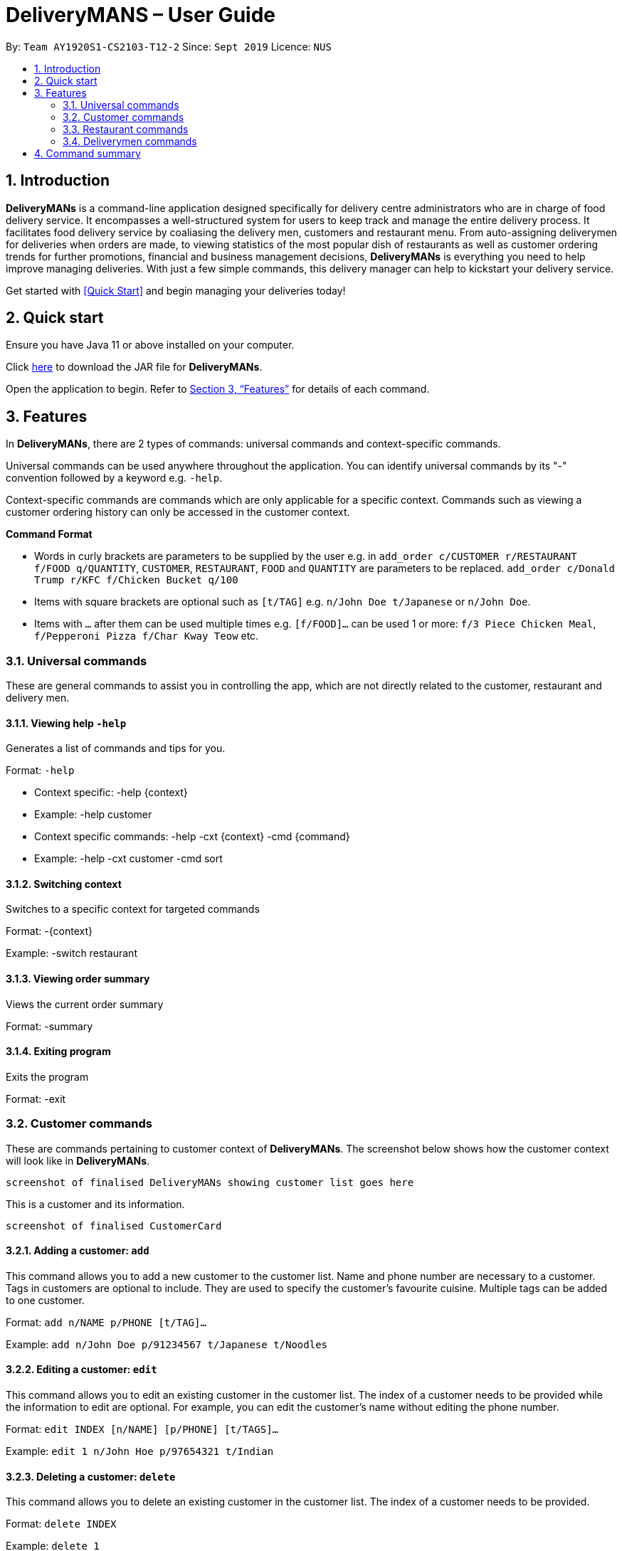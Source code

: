 # DeliveryMANS – User Guide
:site-section: UserGuide
:toc:
:toc-title:
:toc-placement: preamble
:sectnums:
:imagesDir: images
:stylesDir: stylesheets
:xrefstyle: full
:experimental:
ifdef::env-github[]
:tip-caption: :bulb:
:note-caption: :information_source:
endif::[]
:repoURL: https://github.com/AY1920S1-CS2103T-T12-2/main

By: `Team AY1920S1-CS2103-T12-2`   Since: `Sept 2019`  Licence: `NUS`

== Introduction

*DeliveryMANs* is a command-line application designed specifically for delivery centre administrators who are in charge of food delivery service. It encompasses a well-structured system for users to keep track and manage the entire delivery process. It facilitates food delivery service by coaliasing the delivery men, customers and restaurant menu. From auto-assigning deliverymen for deliveries when orders are made, to viewing statistics of the most popular dish of restaurants as well as customer ordering trends for further promotions, financial and business management decisions, *DeliveryMANs* is everything you need to help improve managing deliveries. With just a few simple commands, this delivery manager can help to kickstart your delivery service.

Get started with <<Quick Start>> and begin managing your deliveries today!

== Quick start

Ensure you have Java 11 or above installed on your computer.

Click https://github.com/AY1920S1-CS2103T-T12-2/main/releases[here] to download the JAR file for *DeliveryMANs*.

Open the application to begin. Refer to <<Features>> for details of each command.

// tag::features[]

[[Features]]
== Features

In *DeliveryMANs*, there are 2 types of commands: universal commands and context-specific commands.

Universal commands can be used anywhere throughout the application. You can identify universal commands by its "-" convention followed by a keyword e.g. `-help`.

Context-specific commands are commands which are only applicable for a specific context. Commands such as viewing a customer ordering history can only be accessed in the customer context.

**Command Format**

* Words in curly brackets are parameters to be supplied by the user e.g. in `add_order c/CUSTOMER r/RESTAURANT f/FOOD q/QUANTITY`, `CUSTOMER`, `RESTAURANT`, `FOOD` and `QUANTITY` are parameters to be replaced. `add_order c/Donald Trump r/KFC f/Chicken Bucket q/100`
* Items with square brackets are optional such as `[t/TAG]` e.g. `n/John Doe t/Japanese` or `n/John Doe`.
* Items with `…` after them can be used multiple times e.g. `[f/FOOD]...` can be used 1 or more: `f/3 Piece Chicken Meal`, `f/Pepperoni Pizza f/Char Kway Teow` etc.
// end::features[]

// tag::universalCommand[]
=== Universal commands

These are general commands to assist you in controlling the app, which are not directly related to the customer, restaurant and delivery men.

==== Viewing help `-help`

Generates a list of commands and tips for you.

Format: `-help`

- Context specific: -help {context}
- Example: -help customer
- Context specific commands: -help -cxt {context} -cmd {command}
- Example: -help -cxt customer -cmd sort

==== Switching context

Switches to a specific context for targeted commands

Format: -{context}

Example: -switch restaurant

==== Viewing order summary

Views the current order summary

Format: -summary

==== Exiting program

Exits the program

Format: -exit

// end::universalCommand[]
// tag::customerCommand[]

=== Customer commands

These are commands pertaining to customer context of *DeliveryMANs*. The screenshot below shows how the customer context will look like in *DeliveryMANs*.

 screenshot of finalised DeliveryMANs showing customer list goes here

This is a customer and its information.

 screenshot of finalised CustomerCard

==== Adding a customer: `add`

This command allows you to add a new customer to the customer list. Name and phone number are necessary to a customer. Tags in customers are optional to include. They are used to specify the customer's favourite cuisine. Multiple tags can be added to one customer.

Format: `add n/NAME p/PHONE [t/TAG]...`

Example: `add n/John Doe p/91234567 t/Japanese t/Noodles`

==== Editing a customer: `edit`

This command allows you to edit an existing customer in the customer list. The index of a customer needs to be provided while the information to edit are optional. For example, you can edit the customer's name without editing the phone number.

Format: `edit INDEX [n/NAME] [p/PHONE] [t/TAGS]...`

Example: `edit 1 n/John Hoe p/97654321 t/Indian`

==== Deleting a customer: `delete`

This command allows you to delete an existing customer in the customer list. The index of a customer needs to be provided.

Format: `delete INDEX`

Example: `delete 1`

==== Viewing a customer's order history: `history`

This command allows you to view a customer's order history. The index of a customer needs to be provided.

Format: `history INDEX`

Example: `history 1`

// end::customerCommand[]
// tag::restaurantCommand[]
=== Restaurant commands

Commands in the restaurant context

==== Listing all restaurants

Lists all available restaurants

Format: -list

==== Entering specific restaurant

Enters a specific restaurant

Format: -enter {restaurant}

Example: -enter muthu&#39;s curry

==== Adding food item

Adds a food item for a specific restaurant

Format: -add {item}

Example: -add chicken rice

==== Removing food item

Removes a food item for a specific restaurant

Format: -remove {item}

Example: -remove laksa

==== Adding rating

Adds a rating (out of 5) for the restaurant

Format: -rate {rating}

Example: -rate 5

==== ChefHat food item

Marks a food item as Chef&#39;s recommendation

Format: -chefhat {item}

Example: -chefhat nasi lemak

// end::restaurantCommand[]
// tag::deliverymenCommand[]

=== Deliverymen commands

Commands in the delivery men context

==== Listing all deliverymen

Lists all deliverymen

Format: -list

==== Listing available deliverymen

Lists all available deliverymen

Format: -lista

==== Entering a specific deliveryman

Shows a deliveryman&#39;s basic info

Format: -list {name}

Example: -list Stanley Tay

==== Assigning order to a deliveryman

Assigns an order to an available deliveryman

Format: -assn {name}{#orderIndex}

Example: -assn Stanley Tay #12

==== Viewing delivery status of a deliveryman

Shows delivery status of an assigned deliveryman

Format: status {name}

Example: -status Stanley Tay


== Command summary

**Command:** format

* Universal commands
- View help: -help
- View order summary: -summary
- Switch to restaurant context: -restaurant
- Switch to customer context: -customer
- Switch to deliverymen context: -deliverymen
- Exit application: -exit

* Customer commands
- Adding a customer: `add n/NAME p/PHONE [t/TAG]...`
- Editing a customer: `edit INDEX [n/NAME] [p/PHONE] [t/TAGS]...`
- Deleting a customer: `delete INDEX`
- Viewing a customer's order history: `history INDEX`

* Restaurant commands
- List restaurants: -list
- Enter specific restaurant: -enter {restaurant}
- Add food item: -add {item}
- Remove food item: -remove {item}
- View order: -orders
- Add Rating from Customer: -rate {rating}
- ChefHat Food Item: -chefhat {item}

* Deliverymen commands
- List deliverymen: -list
- List available deliverymen: -lista
- List specific deliveryman info: -list {name}
- Assign order to deliveryman: -assn {name} {order}
- Show delivery status of deliveryman: -status {name}
